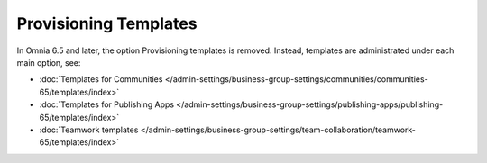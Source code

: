 Provisioning Templates
========================

In Omnia 6.5 and later, the option Provisioning templates is removed. Instead, templates are administrated under each main option, see:

+ :doc:`Templates for Communities </admin-settings/business-group-settings/communities/communities-65/templates/index>`

+ :doc:`Templates for Publishing Apps </admin-settings/business-group-settings/publishing-apps/publishing-65/templates/index>`

+ :doc:`Teamwork templates </admin-settings/business-group-settings/team-collaboration/teamwork-65/templates/index>`
